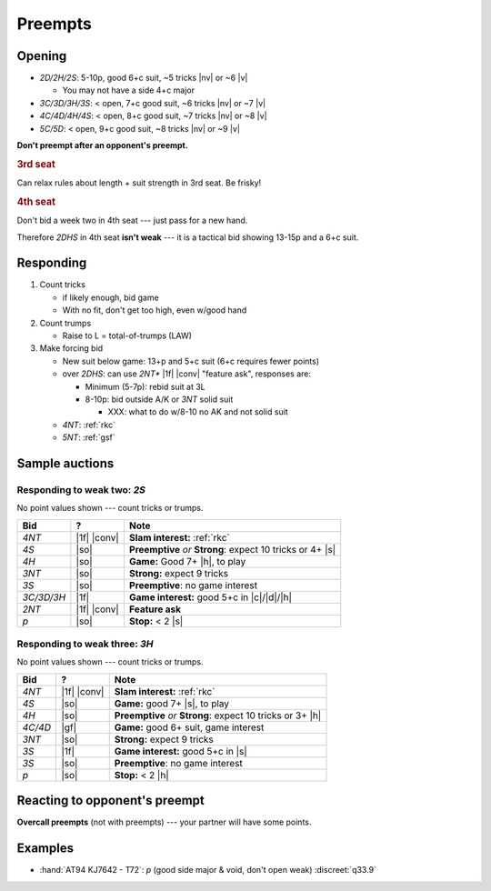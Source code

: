 .. _preempts:

========
Preempts
========

Opening
=======

- `2D/2H/2S`: 5-10p, good 6+c suit, ~5 tricks |nv| or ~6 |v|

  - You may not have a side 4+c major

- `3C/3D/3H/3S`: < open, 7+c good suit, ~6 tricks |nv| or ~7 |v|

- `4C/4D/4H/4S`: < open, 8+c good suit, ~7 tricks |nv| or ~8 |v|

- `5C/5D`: < open, 9+c good suit, ~8 tricks |nv| or ~9 |v|


**Don't preempt after an opponent's preempt.**


.. rubric:: 3rd seat

Can relax rules about length + suit strength in 3rd seat. Be frisky!

.. rubric:: 4th seat

Don't bid a week two in 4th seat --- just pass for a new hand.

Therefore `2DHS` in 4th seat **isn't weak** --- it is a tactical bid
showing 13-15p and a 6+c suit.


Responding
==========

1.  Count tricks

    - if likely enough, bid game

    - With no fit, don't get too high, even w/good hand

2.  Count trumps

    - Raise to L = total-of-trumps (LAW)

3.  Make forcing bid

    - New suit below game: 13+p and 5+c suit (6+c requires fewer points)

    - over `2DHS`: can use `2NT*` |1f| |conv| "feature ask", responses are:

      - Minimum (5-7p): rebid suit at 3L

      - 8-10p: bid outside A/K or `3NT` solid suit

        - XXX: what to do w/8-10 no AK and not solid suit

    - `4NT`: :ref:`rkc`

    - `5NT`: :ref:`gsf`


Sample auctions
===============

Responding to weak two: `2S`
----------------------------

No point values shown --- count tricks or trumps.

.. table::
  :class: table-unstriped table-condense

  ==================== ============ ==========================================================
  Bid                  ?            Note
  ==================== ============ ==========================================================
  `4NT`                |1f| |conv|  **Slam interest:** :ref:`rkc`
  `4S`                 |so|         **Preemptive** *or* **Strong**: expect 10 tricks or 4+ |s|
  `4H`                 |so|         **Game:** Good 7+ |h|, to play
  `3NT`                |so|         **Strong:** expect 9 tricks
  `3S`                 |so|         **Preemptive**: no game interest
  `3C/3D/3H`           |1f|         **Game interest:** good 5+c in |c|/|d|/|h|
  `2NT`                |1f| |conv|  **Feature ask**
  `p`                  |so|         **Stop:** < 2 |s|
  ==================== ============ ==========================================================



Responding to weak three: `3H`
------------------------------

No point values shown --- count tricks or trumps.

.. table::
  :class: table-unstriped table-condense

  ==================== ============ ==========================================================
  Bid                  ?            Note
  ==================== ============ ==========================================================
  `4NT`                |1f| |conv|  **Slam interest:** :ref:`rkc`
  `4S`                 |so|         **Game:** good 7+ |s|, to play
  `4H`                 |so|         **Preemptive** *or* **Strong**: expect 10 tricks or 3+ |h|
  `4C/4D`              |gf|         **Game:** good 6+ suit, game interest
  `3NT`                |so|         **Strong:** expect 9 tricks
  `3S`                 |1f|         **Game interest:** good 5+c in |s|
  `3S`                 |so|         **Preemptive**: no game interest
  `p`                  |so|         **Stop:** < 2 |h|
  ==================== ============ ==========================================================

Reacting to opponent's preempt
==============================

**Overcall preempts** (not with preempts) --- your partner will have some points.


Examples
========

- :hand:`AT94 KJ7642 - T72`: `p` (good side major & void, don't open weak) :discreet:`q33.9`

